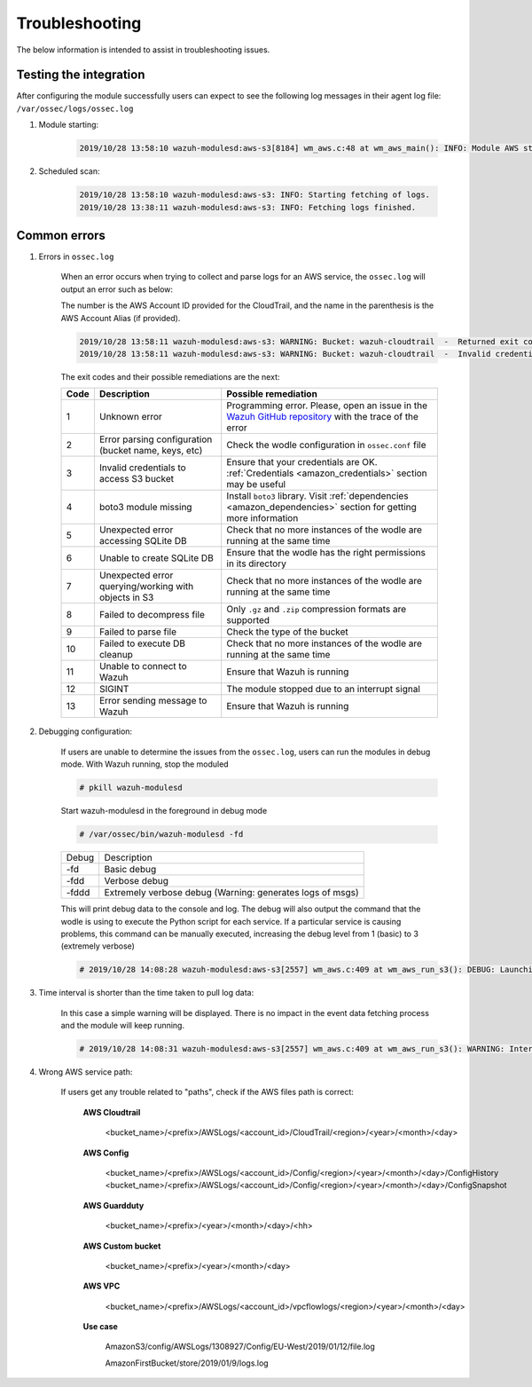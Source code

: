 .. Copyright (C) 2019 Wazuh, Inc.

.. _amazon_troubleshooting:

Troubleshooting
===============

.. meta::
  :description: Frequently asked questions about the Wazuh module for Amazon.

The below information is intended to assist in troubleshooting issues.


Testing the integration
-----------------------

After configuring the module successfully users can expect to see the following log messages in their agent log file: ``/var/ossec/logs/ossec.log``

1. Module starting:

    .. code-block:: console

        2019/10/28 13:58:10 wazuh-modulesd:aws-s3[8184] wm_aws.c:48 at wm_aws_main(): INFO: Module AWS started


2. Scheduled scan:

    .. code-block:: console

        2019/10/28 13:58:10 wazuh-modulesd:aws-s3: INFO: Starting fetching of logs.
        2019/10/28 13:38:11 wazuh-modulesd:aws-s3: INFO: Fetching logs finished.


Common errors
-------------

1. Errors in ``ossec.log``

    When an error occurs when trying to collect and parse logs for an AWS service, the ``ossec.log`` will output an error such as below:

    The number is the AWS Account ID provided for the CloudTrail, and the name in the parenthesis is the AWS Account Alias (if provided).

    .. code-block:: console

        2019/10/28 13:58:11 wazuh-modulesd:aws-s3: WARNING: Bucket: wazuh-cloudtrail  -  Returned exit code 3
        2019/10/28 13:58:11 wazuh-modulesd:aws-s3: WARNING: Bucket: wazuh-cloudtrail  -  Invalid credentials to access S3 Bucket

    The exit codes and their possible remediations are the next:


    +-----------+------------------------------------------------------+---------------------------------------------------------------------------------------------------------------------------------------------------------------+
    | **Code**  | **Description**                                      | **Possible remediation**                                                                                                                                      |
    +-----------+------------------------------------------------------+---------------------------------------------------------------------------------------------------------------------------------------------------------------+
    | 1         | Unknown error                                        | Programming error. Please, open an issue in the `Wazuh GitHub repository <https://github.com/wazuh/wazuh/issues/new/choose>`_ with the trace of the error     |
    +-----------+------------------------------------------------------+---------------------------------------------------------------------------------------------------------------------------------------------------------------+
    | 2         | Error parsing configuration (bucket name, keys, etc) | Check the wodle configuration in ``ossec.conf`` file                                                                                                          |
    +-----------+------------------------------------------------------+---------------------------------------------------------------------------------------------------------------------------------------------------------------+
    | 3         | Invalid credentials to access S3 bucket              | Ensure that your credentials are OK. :ref:`Credentials <amazon_credentials>` section may be useful                                                            |
    +-----------+------------------------------------------------------+---------------------------------------------------------------------------------------------------------------------------------------------------------------+
    | 4         | boto3 module missing                                 | Install ``boto3`` library. Visit :ref:`dependencies <amazon_dependencies>` section for getting more information                                               |
    +-----------+------------------------------------------------------+---------------------------------------------------------------------------------------------------------------------------------------------------------------+
    | 5         | Unexpected error accessing SQLite DB                 | Check that no more instances of the wodle are running at the same time                                                                                        |
    +-----------+------------------------------------------------------+---------------------------------------------------------------------------------------------------------------------------------------------------------------+
    | 6         | Unable to create SQLite DB                           | Ensure that the wodle has the right permissions in its directory                                                                                              |
    +-----------+------------------------------------------------------+---------------------------------------------------------------------------------------------------------------------------------------------------------------+
    | 7         | Unexpected error querying/working with objects in S3 | Check that no more instances of the wodle are running at the same time                                                                                        |
    +-----------+------------------------------------------------------+---------------------------------------------------------------------------------------------------------------------------------------------------------------+
    | 8         | Failed to decompress file                            | Only ``.gz`` and ``.zip`` compression formats are supported                                                                                                   |
    +-----------+------------------------------------------------------+---------------------------------------------------------------------------------------------------------------------------------------------------------------+
    | 9         | Failed to parse file                                 | Check the type of the bucket                                                                                                                                  |
    +-----------+------------------------------------------------------+---------------------------------------------------------------------------------------------------------------------------------------------------------------+
    | 10        | Failed to execute DB cleanup                         | Check that no more instances of the wodle are running at the same time                                                                                        |
    +-----------+------------------------------------------------------+---------------------------------------------------------------------------------------------------------------------------------------------------------------+
    | 11        | Unable to connect to Wazuh                           | Ensure that Wazuh is running                                                                                                                                  |
    +-----------+------------------------------------------------------+---------------------------------------------------------------------------------------------------------------------------------------------------------------+
    | 12        | SIGINT                                               | The module stopped due to an interrupt signal                                                                                                                 |
    +-----------+------------------------------------------------------+---------------------------------------------------------------------------------------------------------------------------------------------------------------+
    | 13        | Error sending message to Wazuh                       | Ensure that Wazuh is running                                                                                                                                  |
    +-----------+------------------------------------------------------+---------------------------------------------------------------------------------------------------------------------------------------------------------------+


2. Debugging configuration:

    If users are unable to determine the issues from the ``ossec.log``, users can run the modules in debug mode.  With Wazuh running, stop the moduled

    .. code-block:: console

        # pkill wazuh-modulesd

    Start wazuh-modulesd in the foreground in debug mode

    .. code-block:: console

        # /var/ossec/bin/wazuh-modulesd -fd

    +--------+-----------------------------------------------------------+
    | Debug  | Description                                               |
    +--------+-----------------------------------------------------------+
    | -fd    | Basic debug                                               |
    +--------+-----------------------------------------------------------+
    | -fdd   | Verbose debug                                             |
    +--------+-----------------------------------------------------------+
    | -fddd  | Extremely verbose debug (Warning: generates logs of msgs) |
    +--------+-----------------------------------------------------------+

    This will print debug data to the console and log.  The debug will also output the command that the wodle is using to execute the Python script for each service.  If a particular service is causing problems, this command can be manually executed, increasing the debug level from 1 (basic) to 3 (extremely verbose)

    .. code-block:: console

        # 2019/10/28 14:08:28 wazuh-modulesd:aws-s3[2557] wm_aws.c:409 at wm_aws_run_s3(): DEBUG: Launching S3 Command: /var/ossec/wodles/aws/aws-s3 --bucket wazuh-cloudtrail --access_key XXXXXXXX --secret_key XXXXXXXX --type cloudtrail --debug 2 --skip_on_error

3. Time interval is shorter than the time taken to pull log data:

    In this case a simple warning will be displayed. There is no impact in the event data fetching process and the module will keep running.

    .. code-block:: console

        # 2019/10/28 14:08:31 wazuh-modulesd:aws-s3[2557] wm_aws.c:409 at wm_aws_run_s3(): WARNING: Interval overtaken.

4. Wrong AWS service path:

    If users get any trouble related to "paths", check if the AWS files path is correct:

      **AWS Cloudtrail**

        <bucket_name>/<prefix>/AWSLogs/<account_id>/CloudTrail/<region>/<year>/<month>/<day>

      **AWS Config**

        <bucket_name>/<prefix>/AWSLogs/<account_id>/Config/<region>/<year>/<month>/<day>/ConfigHistory
        <bucket_name>/<prefix>/AWSLogs/<account_id>/Config/<region>/<year>/<month>/<day>/ConfigSnapshot

      **AWS Guardduty**

        <bucket_name>/<prefix>/<year>/<month>/<day>/<hh>

      **AWS Custom bucket**

        <bucket_name>/<prefix>/<year>/<month>/<day>

      **AWS VPC**

        <bucket_name>/<prefix>/AWSLogs/<account_id>/vpcflowlogs/<region>/<year>/<month>/<day>

      **Use case**

        AmazonS3/config/AWSLogs/1308927/Config/EU-West/2019/01/12/file.log

        AmazonFirstBucket/store/2019/01/9/logs.log
